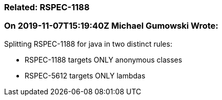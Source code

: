=== Related: RSPEC-1188

=== On 2019-11-07T15:19:40Z Michael Gumowski Wrote:
Splitting RSPEC-1188 for java in two distinct rules:

* RSPEC-1188 targets ONLY anonymous classes
* RSPEC-5612 targets ONLY lambdas

